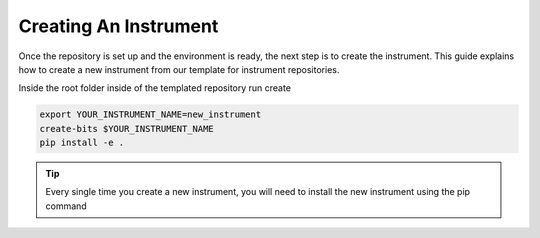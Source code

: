 .. _creating_instrument:

Creating An Instrument
----

Once the repository is set up and the environment is ready, the next step is to create the instrument.
This guide explains how to create a new instrument from our template for instrument repositories.

Inside the root folder inside of the templated repository run create

.. code-block:: bash

    export YOUR_INSTRUMENT_NAME=new_instrument
    create-bits $YOUR_INSTRUMENT_NAME
    pip install -e .


.. tip::
    Every single time you create a new instrument, you will need to install the new instrument using the pip command
